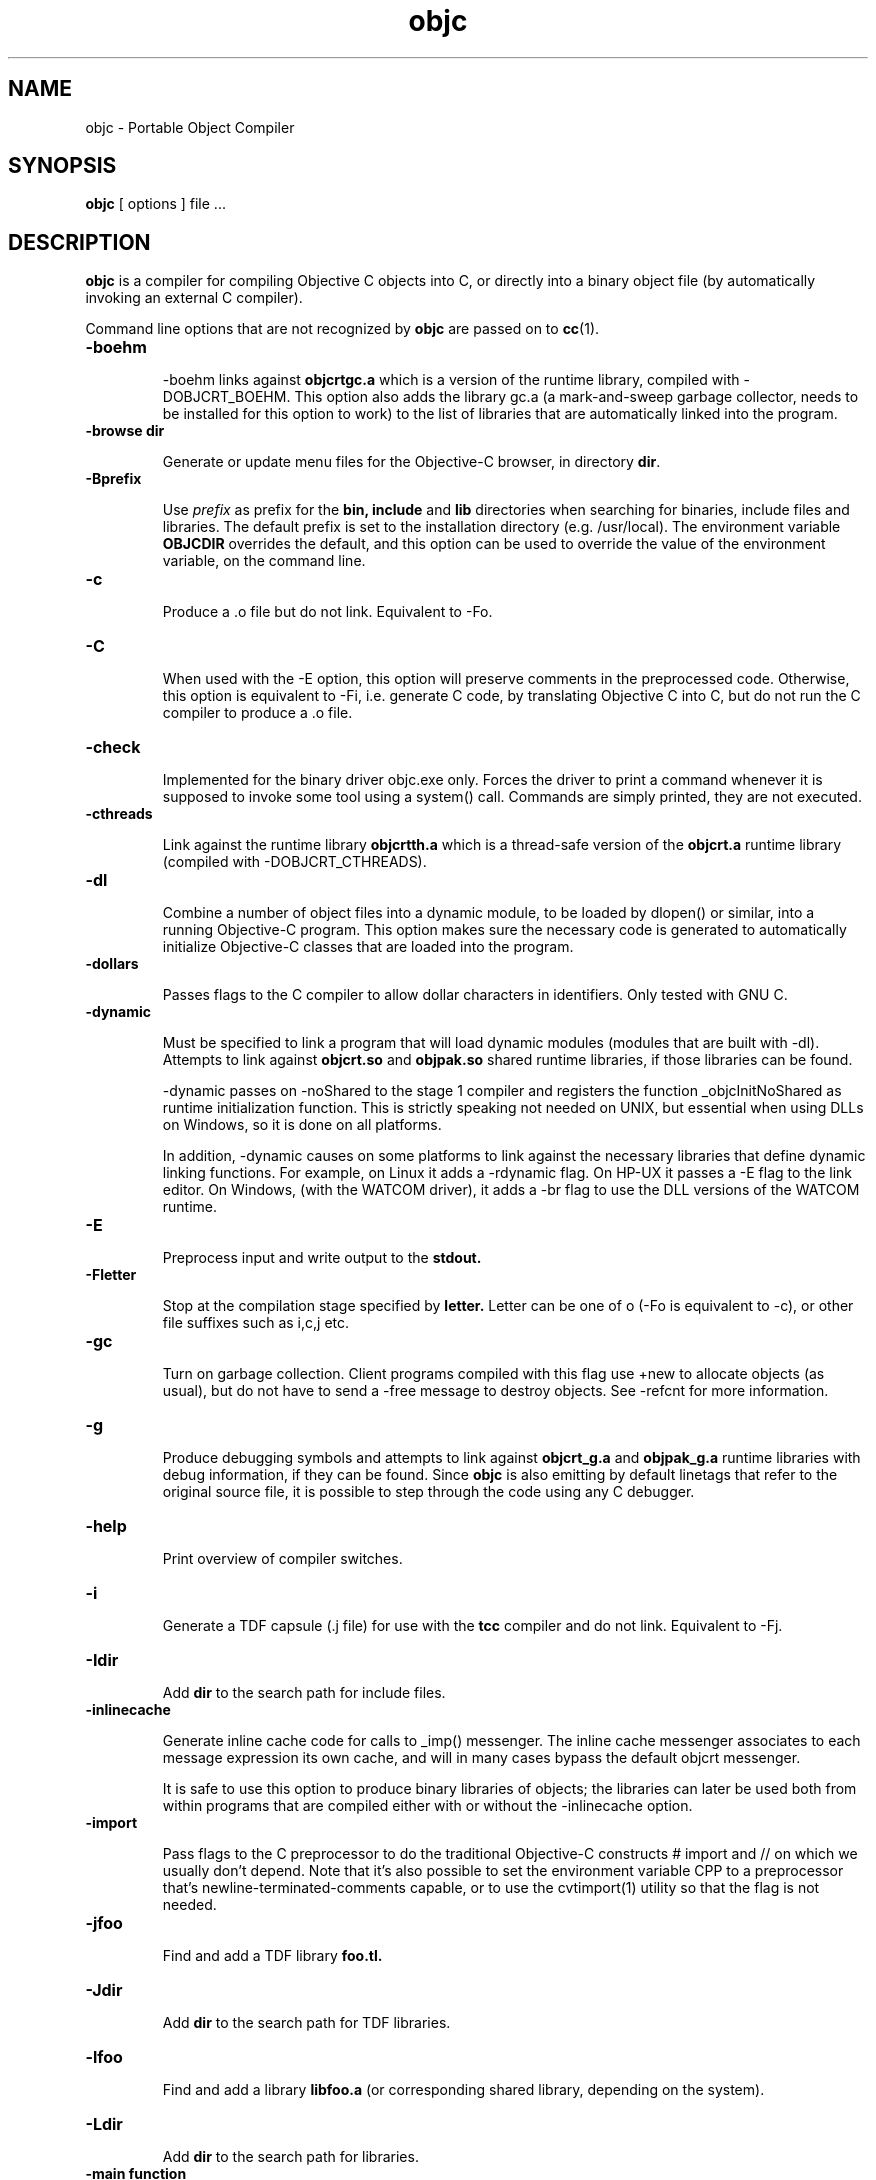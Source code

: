 .ds ]W "Portable Object Compiler
.de q
``\\$1''\\$2
..
.TH objc 1 "Feb 2, 2023"
.SH NAME
objc \- Portable Object Compiler
.SH SYNOPSIS
.B objc
[
options
]
file ...
.SH DESCRIPTION
.B objc
is a compiler for compiling Objective C objects into C, or directly into a binary object file (by automatically invoking an external C compiler).
.LP
Command line options that are not recognized by
.B objc
are passed on to
.BR cc (1).

.IP "\fB\-boehm\fP"


\-boehm links against
.B objcrtgc.a
which is a version of the runtime library, compiled with -DOBJCRT_BOEHM.  This option also adds the library gc.a (a mark-and-sweep garbage collector, needs to be installed for this option to work) to the list of libraries that are automatically linked into the program. 

.IP "\fB\-browse dir\fP"

Generate or update menu files for the Objective\-C browser, in directory \fBdir\fP.

.IP "\fB\-Bprefix\fP"

Use
.I prefix
as prefix for the
.B bin,
.B include
and
.B lib
directories when searching for binaries, include files and libraries.
The default prefix is set to the installation directory (e.g. /usr/local).
The environment variable
.B OBJCDIR
overrides the default, and this option can be used to
override the value of the environment variable, on the command line.

.IP "\fB\-c\fP"

Produce a .o file but do not link.  Equivalent to \-Fo.  

.IP "\fB\-C\fP"

When used with the \-E option, this option will preserve comments in the preprocessed code.  Otherwise, this option is equivalent to \-Fi, i.e. generate C code, by translating Objective C into C, but do not run the C compiler to produce a .o file.

.IP "\fB\-check\fP"

Implemented for the binary driver objc.exe only.  Forces the driver to print a command whenever it is supposed to invoke some tool using a system() call.  Commands are simply printed, they are not executed.

.IP "\fB\-cthreads\fP"

Link against the runtime library
.B objcrtth.a
which is a thread-safe version of the
.B objcrt.a
runtime library (compiled with -DOBJCRT_CTHREADS).

.IP "\fB\-dl\fP"

Combine a number of object files into a dynamic module, to be loaded by dlopen() or similar, into a running Objective-C program.   This option makes sure the necessary code is generated to automatically initialize Objective-C classes that are loaded into the program.

.IP "\fB\-dollars\fP"

Passes flags to the C compiler to allow dollar characters in identifiers.  Only tested with GNU C.

.IP "\fB\-dynamic\fP"

Must be specified to link a program that will load dynamic modules (modules that are built with \-dl).  Attempts to link against
.B objcrt.so
and
.B objpak.so
shared runtime libraries, if those libraries can be found.

\-dynamic passes on \-noShared to the stage 1 compiler and registers the function _objcInitNoShared as runtime initialization function.  This is strictly speaking not needed on UNIX, but essential when using DLLs on Windows, so it is done on all platforms.

In addition, \-dynamic causes on some platforms to link against the necessary libraries that define dynamic linking functions.  For example, on Linux it adds a \-rdynamic flag.  On HP-UX it passes a -E flag to the link editor.  On Windows, (with the WATCOM driver), it adds a \-br flag to use the DLL versions of the WATCOM runtime.

.IP "\fB\-E\fP"

Preprocess input and write output to the
.B stdout.

.IP "\fB\-Fletter\fP"

Stop at the compilation stage specified by
.B letter.
Letter can be one of o (\-Fo is equivalent to \-c), or other file suffixes such as i,c,j etc.

.IP "\fB\-gc\fP"

Turn on garbage collection.  Client programs compiled with this flag use \+new to allocate objects (as usual), but do not have to send a \-free message to destroy objects.  See \-refcnt for more information.

.IP "\fB\-g\fP"

Produce debugging symbols and attempts to link against
.B objcrt_g.a
and
.B objpak_g.a
runtime libraries with debug information, if they can be found. Since
.BR objc
is also emitting by default linetags that refer to the original source file, it is possible to step through the code using any C debugger.  

.IP "\fB\-help\fP"

Print overview of compiler switches.

.IP "\fB\-i\fP"

Generate a TDF capsule (.j file) for use with the
.B tcc
compiler and do not link.  Equivalent to \-Fj.

.IP "\fB\-Idir\fP"

Add
.B dir
to the search path for include files.

.IP "\fB\-inlinecache\fP"

Generate inline cache code for calls to _imp() messenger.  The inline cache messenger associates to each message expression its own cache, and will in
many cases bypass the default objcrt messenger.

It is safe to use this option to produce binary libraries of objects; the
libraries can later be used both from within programs that are compiled
either with or without the -inlinecache option.

.IP "\fB\-import\fP"

Pass flags to the C preprocessor to do the traditional Objective-C constructs # import and // on which we usually don't depend.  Note that it's also possible to set the environment variable CPP to a preprocessor that's newline-terminated-comments capable, or to use the cvtimport(1) utility so that the flag is not needed. 

.IP "\fB\-jfoo\fP" 

Find and add a TDF library
.B foo.tl.

.IP "\fB\-Jdir\fP" 

Add
.B dir
to the search path for TDF libraries.

.IP "\fB\-lfoo\fP" 

Find and add a library
.B libfoo.a
(or corresponding shared library, depending on the system).

.IP "\fB\-Ldir\fP" 

Add
.B dir
to the search path for libraries.

.IP "\fB\-main function\fP"

Emit runtime initialization code as first statement in
.B function.
The default function name is
.B main,
but this can be changed using this option if it's not desirable for some reason to compile the main() function using
.B objc.

.IP "\fB\-noBlocks\fP"

Define the preprocessor symbol OBJC_BLOCKS as 0 (by default the symbol is defined as 1), and make the parser refuse to parse Objective-C blocks.  See the documentation of the Block class for more information.

.IP "\fB\-noCache\fP"

Turn off global Objective C messenger cache.  This option can be used with \-inlineCache.  Sets the objcrt variable noCacheFlag to 1.  The program can selectively turn on caching by setting the variable to 0.

.IP "\fB\-noI\fP"

Do not search header files in the directories of the runtime (objcrt) and
of the collection class library (objpak).

.IP "\fB\-noLibs\fP"

Do not link against the runtime (objcrt) and the collection class library (objpak).

.IP "\fB\-noNilRcvr\fP"

Messages to nil, the NULL Object, are handled by the nilHandler funtion.  This option registers a handler that aborts the process.

.IP "\fB\-noCategories\fP"

Do not allow (parse) categories.  It is still possible to use the method addMethodsTo: instead.

.IP "\fB\-noFiler\fP"

Do not automatically link the AsciiFiler into the program.  Do not automatically generate filer code for class implementations.  See the documentation on the show, storeOn and readFrom methods, and the AsciiFiler class, for more information.

.IP "\fB\-noFwd\fP"

Generate code for, and calls to, the traditional C messenger,
.BR _imp(),
instead of calls to our forwarding C messenger,
.BR fwdimp().
Programs compiled with \-noFwd compile faster and are significantly smaller in executable size, but cannot make use of Object's 
.BR doesNotUnderstand:
method.   Libraries and object files compiled with, or without, \-noFwd can be freely mixed, but message forwarding will only work for those classes that were compiled with message forwarding turned on.

.IP "\fB\-noPostlink\fP"

Allows to generate code for auto-init with compilers that are configured to generate by default code for postlink.

.IP "\fB\-noSelfAssign\fP"

Do not allow self as left hand side in an assignment.  This is related to the use of instance variables in factory methods.

.IP "\fB\-noTags\fP"

Suppress generation of line tags in temporary files.
Normally, line tags as expected by the C compiler are
generated to indicate the line numbers of the original source,
so that diagnostics will be issued against the Objective C source,
not against the generated C output.


.IP "\fB\-nostdinc\fP"

Do not search header files in the standard include directories.
This option is system specific, i.e. must be supported by the
.BR cpp (1)
preprocessor that is being used; it differs from the -noI option.

.IP "\fB\-O\fP"

Enable the optimizer.  Whether it is possible to specify both -g and -O
depends on the C compiler that is being used.

.IP "\fB\-oneperfile\fP"

Allow only one class implementation per compilation unit, as the original Stepstone compiler does.  The compiler will generate slightly different structures when this flag is used.  The runtime is properly initializing both code variants, and binary object files compiled with or without this flag can be linked into the same program.

.IP "\fB\-objc\fP"

Treat files ending with .c as Objective C source files.  Normally, files ending with a .m are assumed to be Objective C files, and .c files are assumed to contain plain C.

.IP "\fB\-otb\fP"

Use object tables.  This option causes the compiler to generate code that uses a double indirection for Object identifiers (handles, instead of pointers).  It also links against runtime libraries called
.B otbcrt.a
and
.B otbpak.a,
because modules or libraries compiled with the \-otb switch
.B cannot
be mixed with modules that were compiled without this option. 

.IP "\fB\-pg\fP"

Produce profiling information for use by
.B gprof.

.IP "\fB\-pic\fP"

Generate position independent code (PIC) on systems that support it, for building shared libraries.  On some systems, this option translates to \-fpic, on other systems (e.g. HP-UX) it is equivalent to \+z.

.IP "\fB\-ppi\fP"

Include a set of compatibility header files in the default include path (for compatibility with Stepstone ICpak101). Also, allow classes to be defined using 3.x Productivity Products International syntax.  This is used for compiling Brad Cox' Smalltalk to Objective-C translator.  Implementations of classes start with '=' instead of the usual \@implementation keyword.  Superclasses still need to be declared with an \@interface part, but the class that is being defined, itself, does not need an interface part.

.IP "\fB\-postlink\fP"

Generate code for
.B postlink.
The default is not to do this.
If you compile with this option on, you cannot combine object
files for Objective C source with the usual link editor
.B ld.
Instead, if you use \-postlink, you will be using our 
.B postlink (1)
link editor processor, which does additional processing after linking.
Programs compiled with postlink use a somewhat faster
objcrt initialization, at the expense of longer link times.
Use the combination of the flags \-postlink and \-retain to produce a file
.B _postlnk.c
that contains a list of all the Objective C modules that are linked into your program.

.IP "\fB\-prod\fP"

Combine target independent independent TDF capsules into a TDF archive (a .ta file).  This option is passed on to the
.B tcc (1)
compiler, the archive name can be set with \-o.  The resulting platform independent .ta file can be specified on the command line as an ordinary .a file.

.IP "\fB\-pthreads\fP"

Link against the library
.B libpthreads.a
and the runtime library
.B objcrtth.a
which is a thread-safe version of the
.B objcrt.a
runtime library (compiled with -DOBJCRT_PTHREADS).

.IP "\fB\-quiet\fP"

Disable copyright notice.  Same as \-q.

.IP "\fB\-retain\fP"

Do not remove intermediate C files.  Normally, intermediate C code files are removed after
.BR objc
has made the C compiler compile them.

.IP "\fB\-refcnt\fP"

The preferred interface to turn on garbage collection, is to use the \fB\-gc\fP flag (which is equivalent to \fB\-refcnt\fP).

Generate code for reference counting.  Assignments of object variables are translated towards calls to the 
.BR idassign()
function and code to increment and decrement reference counts is emitted for each compound statement.  Only variables of type
.BR id
are being controlled by this option.  If an
.BR id
variable is declared as
.BR volatile
then assignments to the variable are
.BR NOT
reference counted.

.IP "\fB\-static\fP"

On systems that support dynamic linking and the \-static compiler flag,
this prevents linking with shared libraries.

.IP "\fB\-Tprefix\fP"

Use
.I prefix
as prefix for temporary files (such as .P, .c, .i files) that are generated by the precompiler.  For example,
.B \-T/scratch/
(note the trailing slash) will place files in the /scratch directory.  Alternatively, the environment variable
.B TMPDIR
can be used to specify the directory that should be used.

.IP "\fB\-undef\fP"

Undefine all built-in C preprocessor symbols.  This option is system
specific, i.e. must be supported by the
.BR cpp (1)
preprocessor that is being used.

.IP "\fB\-unbuf\fP"

Run
.BR objc1
in unbuffered output mode.  The default is to use block buffering.
Unbuffered output mode is useful for debugging code generation of
the precompiler.

.IP "\fB\-version\fP"

Print version of compiler and quit.

.IP "\fB\-v\fP"

Print commands that are being executed by the driver script.  Same as \-verbose.

.IP "\fB\-verbose\fP"

Print commands that are being executed by the driver script.  Equivalent to \-v.

.IP "\fB\-w\fP"

Suppress all warnings.

.IP "\fB\-Wletter,option\fP"

Add
.BR option
to the list of options passed to the tool identified by
.BR letter.
Letter can be
.B l
for the link editor,
.B c
for the C compiler,
.B p
for the C preprocessor, or
.B o
for the stage 1 Objective C compiler.  For example, \-Wp,-x passes the option \-x to 
.B cc 
when it is called with the \-E flag to do preprocessing.

.IP "\fB\-wClassUsedAsType\fP"

Suppress warnings when class names are used as types.  The compiler
will translate pointers to classnames to "id".

.IP "\fB\-wUndefinedMethod\fP"

Suppress warnings for methods that are not prototyped.  The compiler will assume that the return value and argument types of such methods is "id".

.IP "\fB\-Wall\fP"

Passed on the GNU C compiler for enabling compiler warning messages.

.IP "\fB\-xstr\fP strings"

Run the (modified) BSD program
.BR xstr (1)
after running the Objective C compiler.  This option can somewhat reduce the size of Objective C selector tables of the executable (
.BR xstr
will extract selector strings out of the translated Objective C sources, assemble the strings in a file called "strings", and will cause the runtime to use a single, shared table of strings).  This could also speed up runtime
initialization as selectors don't have to be uniqued anylonger at startup.

.IP "\fB\-Yenv\fP"

Use the specified environment.  This is for the TenDRA
.B tcc
compiler.  Valid values are \-Yansi, \-Yposix, \-Yunix95 etc.

.SH ENVIRONMENT

The most useful environment variable for setting options for
.B objc
is probably OBJCOPT.  It was introduced in version 1.3.7
of the compiler (port to Windows95).  The environment variable
OBJCDIR is kept for backward compatibility with older compilers.

.IP "OBJCOPT"

The environment variable OBJCOPT can hold a list of options that
is always prepended to the command line arguments of
.B objc.
.br
For example, on UNIX, using the ksh shell :
.br

	export OBJCOPT="\-q \-B$HOME/objc1.1.1"

.br
This would set the top location of the distribution, and would, in addition,
always suppress copyright messages.  On Windows95, the syntax is :
.br

	set OBJCOPT=\-q \-B\\objc

.br

.IP "OBJCDIR"

This variable can hold the top location of the
.B objc
distribution.  For example:
.br
.br

	for ksh: export OBJCDIR="$HOME/objc1.1.1"

	for csh: setenv OBJCDIR "$HOME/objc1.1.1"
	
.br

$OBJCDIR/bin and $OBJCDIR/man can be added to $PATH and $MANPATH respectively.

.br

.IP "OBJCPATHSEP"

This environment variable, if set, is a string that will be used as path separator instead of the default separator.  Applies to both objc and objc1.

.br

.IP "TMPDIR"

If set, temporary files will be placed in this directory.  The \-T option overrides the value set by TMPDIR.

.IP "CC"

The environment variable CC can optionally hold the name of a C compiler that is used to compile intermediate C files.

.br

.IP "CPP"

The environment variable CPP can optionally hold the name of a C preprocessor that is used to preprocess Objective-C input.  The driver is normally configured with a default value.

.IP "CPPFILTER"

The environment variable CPPFILTER can optionally hold the name of a C program that is to be ran after the C preprocessor.  The tool will be invoked with two arguments : the name of the input file, and the name of the output file.

.IP "OBJCRTMSG"

This environment variable is not strictly related to the compiler, but rather used by the runtime and hence, by all Objective\-C programs.  It can be set to either
.B stderr
or a filename to which messages should be logged.  For every message, class of the receiver and name of the selector are printed on a line.  This file can quickly become very large; it is block buffered, unless OBJCRTDBG is set, in which case it is line buffered.

.IP "OBJCRTDBG"

Like OBJCRTMSG, this variable is consulted by the runtime.  It can be set to either
.B stderr
or a filename to which messages of the
.B dbg()
function should be logged.  If this variable is set, output for OBJCRTDBG and OBJCRTMSG is line buffered.

.SH BUGS

Send bug reports to stes@telenet.be.

.SH "SEE ALSO"
cc(1),
postlink(1),
cvtimport(1)

